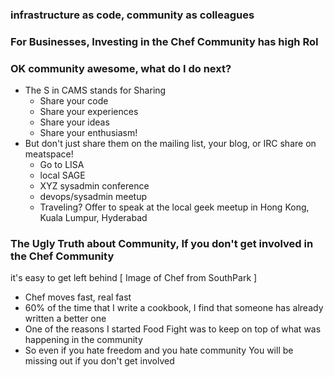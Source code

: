 *** infrastructure as code, community as colleagues
*** For Businesses, Investing in the Chef Community has high RoI
*** OK community awesome, what do I do next?
   - The S in CAMS stands for Sharing
     - Share your code
     - Share your experiences
     - Share your ideas
     - Share your enthusiasm!
   - But don't just share them on the mailing list, your blog, or IRC
     share on meatspace!
     - Go to LISA
     - local SAGE
     - XYZ sysadmin conference
     - devops/sysadmin meetup
     - Traveling? Offer to speak at the local geek meetup in Hong
       Kong, Kuala Lumpur, Hyderabad
*** The Ugly Truth about Community, If you don't get involved in the Chef Community
    it's easy to get left behind [ Image of Chef from SouthPark ]
  - Chef moves fast, real fast
  - 60% of the time that I write a cookbook, I find that someone has 
    already written a better one
  - One of the reasons I started Food Fight was to keep on top of what
    was happening in the community
  - So even if you hate freedom and you hate community
    You will be missing out if you don't get involved


